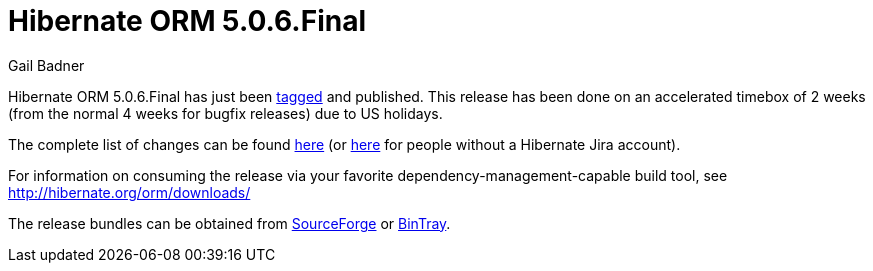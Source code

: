 = Hibernate ORM 5.0.6.Final
Gail Badner
:awestruct-tags: ["Hibernate ORM", "Releases"]
:awestruct-layout: blog-post

Hibernate ORM 5.0.6.Final has just been http://github.com/hibernate/hibernate-orm/releases/tag/5.0.6[tagged] and published.  This release has been done on an accelerated timebox of 2 weeks (from the normal 4 weeks for bugfix releases) due to US holidays.

The complete list of changes can be found https://hibernate.atlassian.net/projects/HHH/versions/22050[here] (or https://hibernate.atlassian.net/secure/ReleaseNote.jspa?projectId=10031&version=22050[here] for people without a Hibernate Jira account).

For information on consuming the release via your favorite dependency-management-capable build tool, see http://hibernate.org/orm/downloads/

The release bundles can be obtained from 
http://sourceforge.net/projects/hibernate/files/hibernate-orm/5.0.6.Final/[SourceForge] or 
http://bintray.com/hibernate/bundles/hibernate-orm/5.0.6.Final[BinTray].
